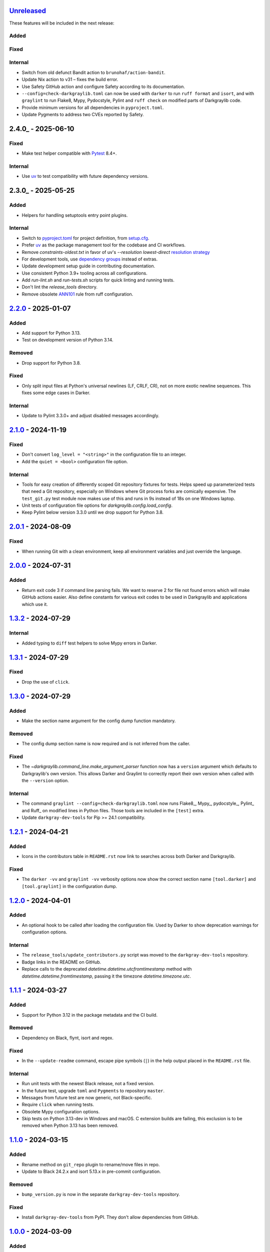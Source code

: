 Unreleased_
===========

These features will be included in the next release:

Added
-----

Fixed
-----

Internal
--------
- Switch from old defunct Bandit action to ``brunohaf/action-bandit``.
- Update Nix action to v31 – fixes the build error.
- Use Safety GitHub action and configure Safety according to its documentation.
- ``--config=check-darkgraylib.toml`` can now be used with ``darker`` to run
  ``ruff format`` and ``isort``, and with ``graylint`` to run Flake8, Mypy,
  Pydocstyle, Pylint and ``ruff check`` on modified parts of Darkgraylib code.
- Provide minimum versions for all dependencies in ``pyproject.toml``.
- Update Pygments to address two CVEs reported by Safety.


2.4.0_ - 2025-06-10
===================

Fixed
-----
- Make test helper compatible with Pytest_ 8.4+.

Internal
--------
- Use uv_ to test compatibility with future dependency versions.


2.3.0_ - 2025-05-25
===================

Added
-----
- Helpers for handling setuptools entry point plugins.

Internal
-------
- Switch to pyproject.toml_ for project definition, from setup.cfg_.
- Prefer uv_ as the package management tool for the codebase and CI workflows.
- Remove `constraints-oldest.txt` in favor of uv's `--resolution lowest-direct`
  `resolution strategy`_
- For development tools, use `dependency groups`_ instead of extras.
- Update development setup guide in contributing documentation.
- Use consistent Python 3.9+ tooling across all configurations.
- Add `run-lint.sh` and `run-tests.sh` scripts for quick linting and running tests.
- Don't lint the `release_tools` directory.
- Remove obsolete ANN101_ rule from ruff configuration.


2.2.0_ - 2025-01-07
===================

Added
-----
- Add support for Python 3.13.
- Test on development version of Python 3.14.

Removed
-------
- Drop support for Python 3.8.

Fixed
-----
- Only split input files at Python's universal newlines (LF, CRLF, CR), not on more
  exotic newline sequences. This fixes some edge cases in Darker.

Internal
--------
- Update to Pylint 3.3.0+ and adjust disabled messages accordingly.


2.1.0_ - 2024-11-19
===================

Fixed
-----
- Don't convert ``log_level = "<string>"`` in the configuration file to an integer.
- Add the ``quiet = <bool>`` configuration file option.

Internal
--------
- Tools for easy creation of differently scoped Git repository fixtures for tests.
  Helps speed up parameterized tests that need a Git repository, especially on Windows
  where Git process forks are comically expensive. The ``test_git.py`` test module now
  makes use of this and runs in 9s instead of 18s on one Windows laptop.
- Unit tests of configuration file options for `darkgraylib.config.load_config`.
- Keep Pylint below version 3.3.0 until we drop support for Python 3.8.


2.0.1_ - 2024-08-09
===================

Fixed
-----
- When running Git with a clean environment, keep all environment variables and just
  override the language.


2.0.0_ - 2024-07-31
===================

Added
-----
- Return exit code 3 if command line parsing fails. We want to reserve 2 for file not
  found errors which will make GitHub actions easier. Also define constants for various
  exit codes to be used in Darkgraylib and applications which use it.


1.3.2_ - 2024-07-29
===================

Internal
--------
- Added typing to ``diff`` test helpers to solve Mypy errors in Darker.


1.3.1_ - 2024-07-29
===================

Fixed
-----
- Drop the use of ``click``.


1.3.0_ - 2024-07-29
===================

Added
-----
- Make the section name argument for the config dump function mandatory.

Removed
-------
- The config dump section name is now required and is not inferred from the caller.

Fixed
-----
- The `~darkgraylib.command_line.make_argument_parser` function now has a ``version``
  argument which defaults to Darkgraylib's own version. This allows Darker and Graylint
  to correctly report their own version when called with the ``--version`` option.

Internal
--------
- The command ``graylint --config=check-darkgraylib.toml`` now runs Flake8_, Mypy_,
  pydocstyle_, Pylint_ and Ruff_ on modified lines in Python files. Those tools are
  included in the ``[test]`` extra.
- Update ``darkgray-dev-tools`` for Pip >= 24.1 compatibility.


1.2.1_ - 2024-04-21
===================

Added
-----
- Icons in the contributors table in ``README.rst`` now link to searches across both
  Darker and Darkgraylib.

Fixed
-----
- The ``darker -vv`` and ``graylint -vv`` verbosity options now show the correct section
  name ``[tool.darker]`` and ``[tool.graylint]`` in the configuration dump.


1.2.0_ - 2024-04-01
===================

Added
-----
- An optional hook to be called after loading the configuration file. Used by Darker to
  show deprecation warnings for configuration options.

Internal
--------
- The ``release_tools/update_contributors.py`` script was moved to the
  ``darkgray-dev-tools`` repository.
- Badge links in the README on GitHub.
- Replace calls to the deprecated `datetime.datetime.utcfromtimestamp` method with
  `datetime.datetime.fromtimestamp`, passing it the timezone `datetime.timezone.utc`.


1.1.1_ - 2024-03-27
===================

Added
-----
- Support for Python 3.12 in the package metadata and the CI build.

Removed
-------
- Dependency on Black, flynt, isort and regex.

Fixed
-----
- In the ``--update-readme`` command, escape pipe symbols (``|``) in the help output
  placed in the ``README.rst`` file.

Internal
--------
- Run unit tests with the newest Black release, not a fixed version.
- In the future test, upgrade ``toml`` and ``Pygments`` to repository ``master``.
- Messages from future test are now generic, not Black-specific.
- Require ``click`` when running tests.
- Obsolete Mypy configuration options.
- Skip tests on Python 3.13-dev in Windows and macOS. C extension builds are failing,
  this exclusion is to be removed when Python 3.13 has been removed.


1.1.0_ - 2024-03-15
===================

Added
-----
- Rename method on ``git_repo`` plugin to rename/move files in repo.
- Update to Black 24.2.x and isort 5.13.x in pre-commit configuration.

Removed
-------
- ``bump_version.py`` is now in the separate ``darkgray-dev-tools`` repository.

Fixed
-----
- Install ``darkgray-dev-tools`` from PyPI. They don't allow dependencies from GitHub.


1.0.0_ - 2024-03-09
===================

Added
-----
- Copy the code base from Darker 1.7.0.
- Make command line and configuration tooling flexible to provide base command line and
  configuration parsing and common options, allowing these to be used and extended by
  Darker and Graylint.
- Provide ``git_repo`` as a Pytest plugin.
- Configure the ``ruff`` linting tool.
- ``--update-readme`` and ``--verify-readme`` command line options to assist in updating
  and verifying ``--help`` output in the ``README.rst`` file in Darker and Graylint.
- Drop support for Python 3.7.
- Limit Black to versions before 24.2 until the incompatibility is resolved or Black
  requirement removed.
- Allow ``-`` as the single source filename when using the ``--stdin-filename`` option.
  This makes the option compatible with Black.
- Upgrade NixOS tests to use Python 3.11 on both Linux and macOS.

Removed
-------
- Remove the Darker GitHub action.
- No CI test needed for ``--help`` output.
- Reformatting logic and command line moved to Darker.
- Linting support moved to Graylint.
- Handling of Darker and Graylint specific command line options and configuration moved
  to the respective packages.

Fixed
-----
- Rename the package to ``darkgraylib``.
- Update imports and configure ``setuptools``, release tools, linters, issue report
  templates, and CI workflows for the new package name.
- Rename ``darkgraylib.__main__`` to ``.main``.
- Use ``git worktree`` instead of ``git clone`` and ``git checkout`` to set up a
  temporary working tree for running linters for a baseline in the ``rev1`` revision of
  the repository.
- Include the ``py.typed`` typing marker in distributions.
- Python 3.12 compatibility in multi-line string scanning.
- Upgrade ``install-nix-action`` to version 22 in CI to fix an issue with macOS.
- Fix tests to run on pushes to ``main`` and pull requests for ``main``.
- Configuration options spelled with hyphens in ``pyproject.toml``
  (e.g. ``line-length = 88``) are now supported.
- In debug log output mode, configuration options are now always spelled with hyphens
  instead of underscores.
- ``release_tools/update_contributors.py`` can now handle
  - GitHub usernames with RTL override characters
  - deleted GitHub users
- Black 24.2 compatibility by adding our own implementation of
  ``darkgraylib.files.find_project_root``.
- Updates to GitHub actions in CI builds:
  - ``actions/checkout`` from ``@v3`` to ``@v4``
  - ``actions/setup-python`` from ``@v4`` to ``@v5``
  - ``wearerequired/lint-action`` from ``@v2.1.0`` to ``@v2.3.0``
- Move test helpers used by both Darker and Graylint to importable modules.


Darker 0.1.0 to 1.7.0
=====================

For changes before the migration of code from Darker to Darkgraylib, see
`CHANGES.rst in the Darker repository`__.

__ https://github.com/akaihola/darker/blob/master/CHANGES.rst

.. _Unreleased: https://github.com/akaihola/darkgraylib/compare/v2.2.0...HEAD
.. _2.2.0: https://github.com/akaihola/darkgraylib/compare/v2.1.0...v2.2.0
.. _2.1.0: https://github.com/akaihola/darkgraylib/compare/v2.0.1...v2.1.0
.. _2.0.1: https://github.com/akaihola/darkgraylib/compare/v2.0.0...v2.0.1
.. _2.0.0: https://github.com/akaihola/darkgraylib/compare/v1.3.2...v2.0.0
.. _1.3.2: https://github.com/akaihola/darkgraylib/compare/v1.3.1...v1.3.2
.. _1.3.1: https://github.com/akaihola/darkgraylib/compare/v1.3.0...v1.3.1
.. _1.3.0: https://github.com/akaihola/darkgraylib/compare/v1.2.1...v1.3.0
.. _1.2.1: https://github.com/akaihola/darkgraylib/compare/v1.2.0...v1.2.1
.. _1.2.0: https://github.com/akaihola/darkgraylib/compare/v1.1.0...v1.2.0
.. _1.1.1: https://github.com/akaihola/darkgraylib/compare/v1.1.0...v1.1.1
.. _1.1.0: https://github.com/akaihola/darkgraylib/compare/v1.0.0...v1.1.0
.. _1.0.0: https://github.com/akaihola/darkgraylib/compare/1.7.0...v1.0.0

.. _uv: https://docs.astral.sh/uv/
.. _pyproject.toml: https://packaging.python.org/en/latest/guides/writing-pyproject-toml/#writing-pyproject-toml
.. _Pytest: https://docs.pytest.org/
.. _setup.cfg: https://setuptools.pypa.io/en/latest/userguide/declarative_config.html
.. _resolution strategy: https://docs.astral.sh/uv/concepts/resolution/#resolution-strategy
.. _dependency groups: https://packaging.python.org/en/latest/specifications/dependency-groups/
.. _ANN101: https://docs.astral.sh/ruff/rules/missing-type-self/
